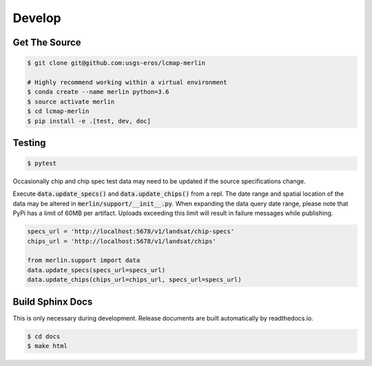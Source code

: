 Develop
=======

Get The Source
--------------
.. code-block:: bash

    $ git clone git@github.com:usgs-eros/lcmap-merlin

    # Highly recommend working within a virtual environment
    $ conda create --name merlin python=3.6
    $ source activate merlin
    $ cd lcmap-merlin
    $ pip install -e .[test, dev, doc]


Testing
-------

.. code-block:: bash

   $ pytest

Occasionally chip and chip spec test data may need to be updated if the source
specifications change.

Execute :code:`data.update_specs()` and :code:`data.update_chips()` from a repl.
The date range and spatial location of the data may be altered
in :code:`merlin/support/__init__.py`.  When expanding the data query date
range, please note that PyPi has a limit of 60MB per artifact.
Uploads exceeding this limit will result in failure messages while publishing.

.. code-block:: python3

   specs_url = 'http://localhost:5678/v1/landsat/chip-specs'
   chips_url = 'http://localhost:5678/v1/landsat/chips'

   from merlin.support import data
   data.update_specs(specs_url=specs_url)
   data.update_chips(chips_url=chips_url, specs_url=specs_url)

Build Sphinx Docs
-----------------
This is only necessary during development.  Release documents are built
automatically by readthedocs.io.

.. code-block:: bash

    $ cd docs
    $ make html
